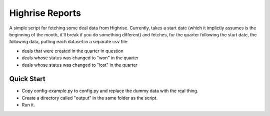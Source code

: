 Highrise Reports
==========

A simple script for fetching some deal data from Highrise. Currently, takes a start date (which it implictly assumes is the beginning of the month, it'll break if you do something different) and fetches, for the quarter following the start date, the following data, putting each dataset in a separate csv file:

* deals that were created in the quarter in question
* deals whose status was changed to "won" in the quarter
* deals whose status was changed to "lost" in the quarter


Quick Start
-------------------------------------
* Copy config-example.py to config.py and replace the dummy data with the real thing.
* Create a directory called "output" in the same folder as the script.
* Run it.
